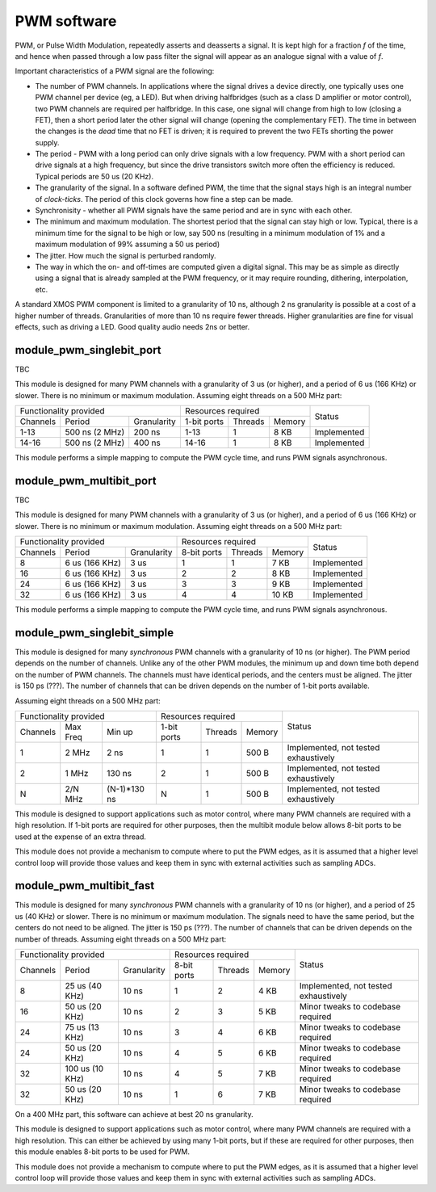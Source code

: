 PWM software
============

PWM, or Pulse Width Modulation, repeatedly asserts and deasserts a signal.
It is kept high for a fraction *f* of the time, and hence when passed
through a low pass filter the signal will appear as an analogue signal with
a value of *f*.

Important characteristics of a PWM signal are the following:

* The number of PWM channels. In applications where the signal drives a
  device directly, one typically uses one PWM channel per device (eg, a
  LED). But when driving halfbridges (such as a class D amplifier or motor
  control), two PWM channels are required per halfbridge. In this case, one
  signal will change from high to low (closing a FET), then a short period
  later the other signal will change (opening the complementary FET). The
  time in between the changes is the *dead* time that no FET is driven; it
  is required to prevent the two FETs shorting the power supply.

* The period - PWM with a long period can only drive signals with a low
  frequency. PWM with a short period can drive signals at a high frequency,
  but since the drive transistors switch more often the efficiency is
  reduced. Typical periods are 50 us (20 KHz).

* The granularity of the signal. In a software defined PWM, the time that
  the signal stays high is an integral number of *clock-ticks*. The period
  of this clock governs how fine a step can be made. 

* Synchronisity - whether all PWM signals have the same period and are in
  sync with each other.

* The minimum and maximum modulation. The shortest period that the signal
  can stay high or low. Typical, there is a minimum time for the signal to
  be high or low, say 500 ns (resulting in a minimum modulation of 1% and a
  maximum modulation of 99% assuming a 50 us period)

* The jitter. How much the signal is perturbed randomly.

* The way in which the on- and off-times are computed given a digital
  signal. This may be as simple as directly using a signal that is already
  sampled at the PWM frequency, or it may require rounding, dithering,
  interpolation, etc.

A standard XMOS PWM component is limited to a granularity of 10 ns,
although 2 ns granularity is possible at a cost of a higher number of
threads. Granularities of more than 10 ns require fewer threads. Higher
granularities are fine for visual effects, such as driving a LED. Good
quality audio needs 2ns or better.


module_pwm_singlebit_port
-------------------------


TBC

This module is designed for many PWM channels with a granularity
of 3 us (or higher), and a period of 6 us (166 KHz) or slower. There is no
minimum or maximum modulation.
Assuming eight threads on a 500 MHz part:

+-----------------------------------------+----------------------------------+-------------+
| Functionality provided                  | Resources required               | Status      |
+----------+----------------+-------------+-------------+---------+----------+             |
| Channels | Period         | Granularity | 1-bit ports | Threads | Memory   |             |
+----------+----------------+-------------+-------------+---------+----------+-------------+
| 1-13     | 500 ns (2 MHz) |      200 ns | 1-13        | 1       | 8 KB     | Implemented |
+----------+----------------+-------------+-------------+---------+----------+-------------+
| 14-16    | 500 ns (2 MHz) |      400 ns | 14-16       | 1       | 8 KB     | Implemented |
+----------+----------------+-------------+-------------+---------+----------+-------------+

This module performs a simple mapping to compute the PWM cycle time, and
runs PWM signals asynchronous.

module_pwm_multibit_port
------------------------

TBC

This module is designed for many PWM channels with a granularity
of 3 us (or higher), and a period of 6 us (166 KHz) or slower. There is no
minimum or maximum modulation.
Assuming eight threads on a 500 MHz part:

+-----------------------------------------+----------------------------------+-------------+
| Functionality provided                  | Resources required               | Status      |
+----------+----------------+-------------+-------------+---------+----------+             |
| Channels | Period         | Granularity | 8-bit ports | Threads | Memory   |             |
+----------+----------------+-------------+-------------+---------+----------+-------------+
| 8        | 6 us (166 KHz) |        3 us | 1           | 1       | 7 KB     | Implemented |
+----------+----------------+-------------+-------------+---------+----------+-------------+
| 16       | 6 us (166 KHz) |        3 us | 2           | 2       | 8 KB     | Implemented |
+----------+----------------+-------------+-------------+---------+----------+-------------+
| 24       | 6 us (166 KHz) |        3 us | 3           | 3       | 9 KB     | Implemented |
+----------+----------------+-------------+-------------+---------+----------+-------------+
| 32       | 6 us (166 KHz) |        3 us | 4           | 4       | 10 KB    | Implemented |
+----------+----------------+-------------+-------------+---------+----------+-------------+

This module performs a simple mapping to compute the PWM cycle time, and
runs PWM signals asynchronous.


module_pwm_singlebit_simple
---------------------------

This module is designed for many *synchronous* PWM channels with a granularity
of 10 ns (or higher). The PWM period depends on the number of channels.
Unlike any of the other PWM modules, the minimum up and down time both
depend on the number of PWM channels. The channels must have identical periods,
and the centers must be aligned. The jitter is 150 ps (???). The
number of channels that can be driven depends on the number of 1-bit ports
available.

Assuming eight threads on a 500 MHz part:

+----------------------------------+----------------------------------+--------------------------------------+
| Functionality provided           | Resources required               | Status                               | 
+----------+----------+------------+-------------+---------+----------+                                      |
| Channels | Max Freq | Min up     | 1-bit ports | Threads | Memory   |                                      |
+----------+----------+------------+-------------+---------+----------+--------------------------------------+
| 1        | 2 MHz    | 2 ns       | 1           | 1       | 500 B    | Implemented, not tested exhaustively |
+----------+----------+------------+-------------+---------+----------+--------------------------------------+
| 2        | 1 MHz    | 130 ns     | 2           | 1       | 500 B    | Implemented, not tested exhaustively |
+----------+----------+------------+-------------+---------+----------+--------------------------------------+
| N        | 2/N MHz  |(N-1)*130 ns| N           | 1       | 500 B    | Implemented, not tested exhaustively |
+----------+----------+------------+-------------+---------+----------+--------------------------------------+

This module is designed to support applications such as motor control,
where many PWM channels are required with a high resolution. If 1-bit ports
are required for other purposes, then the multibit module below allows
8-bit ports to be used at the expense of an extra thread.

This module does not provide a mechanism to compute where to put the PWM
edges, as it is assumed that a higher level control loop will provide those
values and keep them in sync with external activities such as sampling ADCs.

module_pwm_multibit_fast
------------------------

This module is designed for many *synchronous* PWM channels with a granularity
of 10 ns (or higher), and a period of 25 us (40 KHz) or slower. There is no
minimum or maximum modulation. The signals need to have the same period,
but the centers do not need to be aligned. The jitter is 150 ps (???). The
number of channels that can be driven depends on the number of threads.
Assuming eight threads on a 500 MHz part:

+-----------------------------------------+----------------------------------+--------------------------------------+
| Functionality provided                  | Resources required               | Status                               | 
+----------+----------------+-------------+-------------+---------+----------+                                      |
| Channels | Period         | Granularity | 8-bit ports | Threads | Memory   |                                      |
+----------+----------------+-------------+-------------+---------+----------+--------------------------------------+
| 8        | 25 us (40 KHz) | 10 ns       | 1           | 2       | 4 KB     | Implemented, not tested exhaustively |
+----------+----------------+-------------+-------------+---------+----------+--------------------------------------+
| 16       | 50 us (20 KHz) | 10 ns       | 2           | 3       | 5 KB     | Minor tweaks to codebase required    |
+----------+----------------+-------------+-------------+---------+----------+--------------------------------------+
| 24       | 75 us (13 KHz) | 10 ns       | 3           | 4       | 6 KB     | Minor tweaks to codebase required    |
+----------+----------------+-------------+-------------+---------+----------+--------------------------------------+
| 24       | 50 us (20 KHz) | 10 ns       | 4           | 5       | 6 KB     | Minor tweaks to codebase required    |
+----------+----------------+-------------+-------------+---------+----------+--------------------------------------+
| 32       | 100 us (10 KHz)| 10 ns       | 4           | 5       | 7 KB     | Minor tweaks to codebase required    |
+----------+----------------+-------------+-------------+---------+----------+--------------------------------------+
| 32       | 50 us (20 KHz) | 10 ns       | 1           | 6       | 7 KB     | Minor tweaks to codebase required    |
+----------+----------------+-------------+-------------+---------+----------+--------------------------------------+

On a 400 MHz part, this software can achieve at best 20 ns granularity.

This module is designed to support applications such as motor control,
where many PWM channels are required with a high resolution. This can
either be achieved by using many 1-bit ports, but if these are required for
other purposes, then this module enables 8-bit ports to be used for PWM.

This module does not provide a mechanism to compute where to put the PWM
edges, as it is assumed that a higher level control loop will provide those
values and keep them in sync with external activities such as sampling ADCs.

